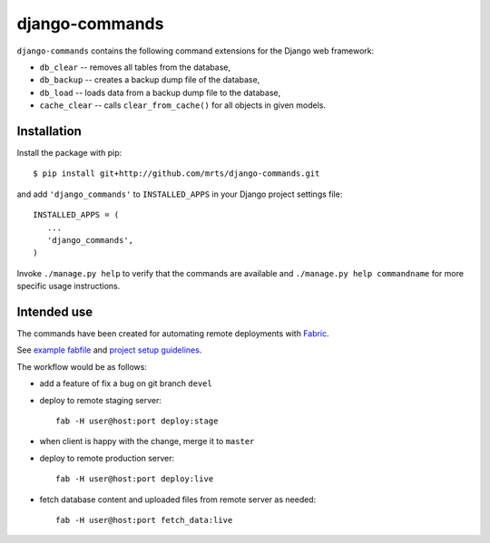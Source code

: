 django-commands
===============

``django-commands`` contains the following command extensions
for the Django web framework:

- ``db_clear`` -- removes all tables from the database,
- ``db_backup`` -- creates a backup dump file of the database,
- ``db_load`` -- loads data from a backup dump file to the database,
- ``cache_clear`` -- calls ``clear_from_cache()`` for all objects
  in given models.

Installation
------------

Install the package with pip::

 $ pip install git+http://github.com/mrts/django-commands.git

and add ``'django_commands'`` to ``INSTALLED_APPS`` in your Django
project settings file::

 INSTALLED_APPS = (
    ...
    'django_commands',
 )

Invoke ``./manage.py help`` to verify that the commands are available
and ``./manage.py help commandname`` for more specific usage instructions.

Intended use
------------

The commands have been created for automating remote deployments with Fabric_.

See `example fabfile`_ and `project setup guidelines`_.

The workflow would be as follows:

- add a feature of fix a bug on git branch ``devel``
- deploy to remote staging server::

    fab -H user@host:port deploy:stage

- when client is happy with the change, merge it to ``master``
- deploy to remote production server::

    fab -H user@host:port deploy:live

- fetch database content and uploaded files from remote server as needed::

    fab -H user@host:port fetch_data:live

.. _Fabric: http://fabfile.org
.. _example fabfile: http://gist.github.com/768913
.. _project setup guidelines: http://github.com/mrts/django-commands/wiki/Proper-setup-of-a-Django-project
